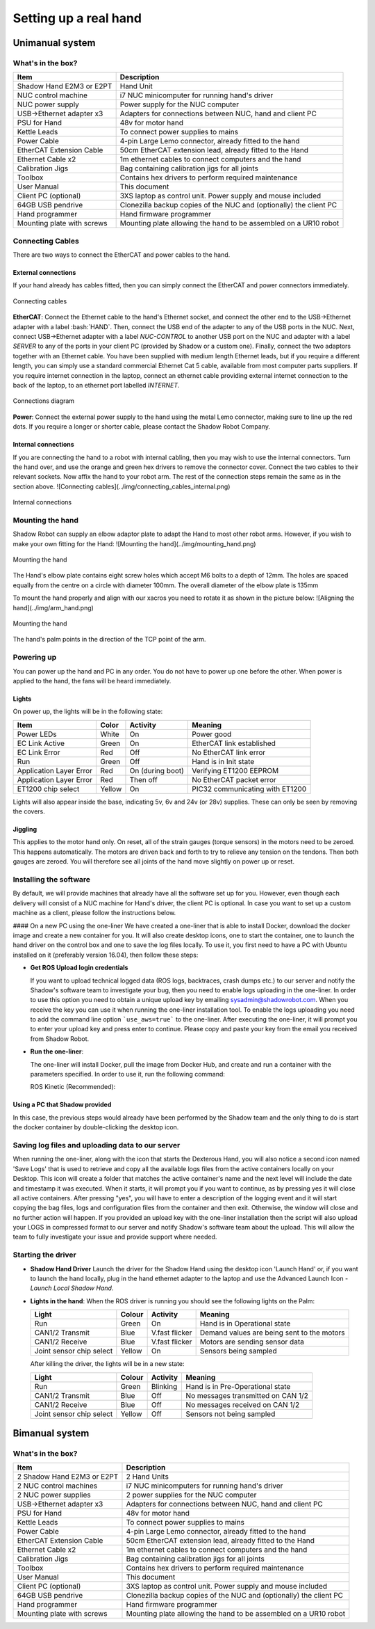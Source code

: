 -----------------------
Setting up a real hand
-----------------------

Unimanual system
================

What's in the box?
------------------

=============================   ==================================================================
Item                            Description
=============================   ==================================================================
Shadow Hand E2M3 or E2PT        Hand Unit
NUC control machine             i7 NUC minicomputer for running hand's driver
NUC power supply                Power supply for the NUC computer
USB->Ethernet adapter x3        Adapters for connections between NUC, hand and client PC
PSU for Hand                    48v for motor hand
Kettle Leads                    To connect power supplies to mains
Power Cable                     4-pin Large Lemo connector, already fitted to the hand
EtherCAT Extension Cable        50cm EtherCAT extension lead, already fitted to the Hand
Ethernet Cable x2               1m ethernet cables to connect computers and the hand
Calibration Jigs                Bag containing calibration jigs for all joints
Toolbox                         Contains hex drivers to perform required maintenance
User Manual                     This document
Client PC (optional)            3XS laptop as control unit. Power supply and mouse included
64GB USB pendrive               Clonezilla backup copies of the NUC and (optionally) the client PC
Hand programmer                 Hand firmware programmer
Mounting plate with screws      Mounting plate allowing the hand to be assembled on a UR10 robot
=============================   ==================================================================

Connecting Cables
------------------
There are two ways to connect the EtherCAT and power cables to the hand.

External connections
^^^^^^^^^^^^^^^^^^^^
If your hand already has cables fitted, then you can simply connect the EtherCAT and power connectors immediately.

.. figure:: ../img/connecting_cables_external.png
    :width: 80%
    :align: center
    :alt: Connecting cables

    Connecting cables

**EtherCAT**: Connect the Ethernet cable to the hand's Ethernet socket, and connect the other end to the USB->Ethernet adapter with a label :bash:`HAND`. Then, connect the USB end of the adapter to any of the USB ports in the NUC. Next, connect USB->Ethernet adapter with a label `NUC-CONTROL` to another USB port on the NUC and adapter with a label `SERVER` to any of the ports in your client PC (provided by Shadow or a custom one). Finally, connect the two adaptors together with an Ethernet cable.
You have been supplied with medium length Ethernet leads, but if you require a different length, you can simply use a standard commercial Ethernet Cat 5 cable, available from most computer parts suppliers. If you require internet connection in the laptop, connect an ethernet cable providing external internet connection to the back of the laptop, to an ethernet port labelled `INTERNET`.

.. figure:: ../img/hand_connections_diagram.png
    :width: 80%
    :align: center
    :alt: Connections diagram

    Connections diagram

**Power**: Connect the external power supply to the hand using the metal Lemo connector, making sure to line up the red dots. If you require a longer or shorter cable, please contact the Shadow Robot Company.

Internal connections
^^^^^^^^^^^^^^^^^^^^
If you are connecting the hand to a robot with internal cabling, then you may wish to use the internal connectors.
Turn the hand over, and use the orange and green hex drivers to remove the connector cover. Connect the two cables to their relevant sockets. Now affix the hand to your robot arm. The rest of the connection steps remain the same as in the section above.
![Connecting cables](../img/connecting_cables_internal.png)


.. figure:: ../img/connecting_cables_internal.png
    :width: 80%
    :align: center
    :alt: Internal connections

    Internal connections

Mounting the hand
-----------------
Shadow Robot can supply an elbow adaptor plate to adapt the Hand to most other robot arms. However, if you wish to make your own fitting for the Hand:
![Mounting the hand](../img/mounting_hand.png)

.. figure:: ../img/mounting_hand.png
    :width: 80%
    :align: center
    :alt: Mounting the hand

    Mounting the hand


The Hand's elbow plate contains eight screw holes which accept M6 bolts to a depth of 12mm. The holes are spaced equally from the centre on a circle with diameter 100mm. The overall diameter of the elbow plate is 135mm

To mount the hand properly and align with our xacros you need to rotate it as shown in the picture below:
![Aligning the hand](../img/arm_hand.png)

.. figure:: ../img/mounting_hand.png
    :width: 80%
    :align: center
    :alt: Mounting the hand

    Mounting the hand

The hand's palm points in the direction of the TCP point of the arm. 

Powering up
-----------
You can power up the hand and PC in any order. You do not have to power up one before the other. When power is applied to the hand, the fans will be heard immediately.

Lights
^^^^^^

On power up, the lights will be in the following state:

=======================   =============       ================    =================================
Item                      Color               Activity            Meaning
=======================   =============       ================    =================================
Power LEDs                White               On                  Power good
EC Link Active            Green               On                  EtherCAT link established
EC Link Error             Red                 Off                 No EtherCAT link error
Run                       Green               Off                 Hand is in Init state
Application Layer Error   Red                 On (during boot)    Verifying ET1200 EEPROM
Application Layer Error   Red                 Then off            No EtherCAT packet error
ET1200 chip select        Yellow              On                  PIC32 communicating with ET1200
=======================   =============       ================    =================================

Lights will also appear inside the base, indicating 5v, 6v and 24v (or 28v) supplies. These can only be seen by removing the covers.

Jiggling
^^^^^^^^

This applies to the motor hand only. On reset, all of the strain gauges (torque sensors) in the
motors need to be zeroed. This happens automatically. The motors are driven back and forth
to try to relieve any tension on the tendons. Then both gauges are zeroed. You will therefore
see all joints of the hand move slightly on power up or reset.

Installing the software
-----------------------
By default, we will provide machines that already have all the software set up for you. However, even though each delivery will consist of a NUC machine for Hand's driver, the client PC is optional. In case you want to set up a custom machine as a client, please follow the instructions below.

#### On a new PC using the one-liner
We have created a one-liner that is able to install Docker, download the docker image and create a new container for you. It will also create desktop icons, one to start the container, one to launch the hand driver on the control box and one to save the log files locally. To use it, you first need to have a PC with Ubuntu installed on it (preferably version 16.04), then follow these steps:

* **Get ROS Upload login credentials**

  If you want to upload technical logged data (ROS logs, backtraces, crash dumps etc.) to our server and notify the Shadow's software team to investigate your bug, then you need to enable logs uploading in the one-liner. In order to use this option you need to obtain a unique upload key by emailing sysadmin@shadowrobot.com. When you receive the key you can use it when running the one-liner installation tool. To enable the logs uploading you need to add the command line option ```use_aws=true``` to the one-liner.
  After executing the one-liner, it will prompt you to enter your upload key and press enter to continue. Please copy and paste your key from the email you received from Shadow Robot.

* **Run the one-liner**:

  The one-liner will install Docker, pull the image from Docker Hub, and create and run a container with the parameters specified. In order to use it, run the following command:

  ROS Kinetic (Recommended):

.. prompt:: bash $

   bash <(curl -Ls bit.ly/run-aurora) server_and_nuc_deploy --read-secure sudo_password ethercat_interface=<ethercat_interface> config_branch=<config_branch> product=hand_e reinstall=true hand_serial=<hand_serial> internet_interface_name=<internet_interface_name> dhcp_interface_name=<dhcp_interface_name> dhcp_server_mac=<dhcp_server_mac> dhcp_client_mac=<dhcp_client_mac> upgrade_check=true launch_hand=true

  where `<ethercat_interface>`, `<config_branch>`, `<hand_serial>`, `<internet_interface_name>`, `<dhcp_interface_name>`, `<dhcp_server_mac>` and `<dhcp_client_mac>` are values that will be provided by Shadow.

  An example of the script with ROS logs upload enabled:

.. prompt:: bash $

   bash <(curl -Ls bit.ly/run-aurora) server_and_nuc_deploy --read-secure sudo_password,customer_key ethercat_interface=enx000ec6511588 config_branch=shadowrobot_200117 product=hand_e reinstall=true use_aws=true hand_serial=2378 internet_interface_name=enp8s0f1 dhcp_interface_name=enx000ec653b3bc dhcp_server_mac="00:0e:c6:53:b3:bc" dhcp_client_mac="00:0e:c6:53:b4:35" upgrade_check=true launch_hand=true

  In another example, if you do not have an Nvidia graphics card, you can add nvidia_docker=false to use nvidia-docker (`true` is our default), i.e.:

.. prompt:: bash $

   bash <(curl -Ls bit.ly/run-aurora) server_and_nuc_deploy --read-secure sudo_password,customer_key ethercat_interface=enx000ec6511588 config_branch=shadowrobot_200117 product=hand_e reinstall=true use_aws=true hand_serial=2378 internet_interface_name=enp8s0f1 dhcp_interface_name=enx000ec653b3bc dhcp_server_mac="00:0e:c6:53:b3:bc" dhcp_client_mac="00:0e:c6:53:b4:35" upgrade_check=true launch_hand=true nvidia_docker=false

  You can also add `reinstall=true` in case you want to reinstall the docker image and container. When it finishes it will show if it was successful or not
  and will create desktop icons on your desktop that you can double-click to launch the hand container, save the log files from the active containers to your desktop and perform various actions on the hand (open, close and demo).
  The icons look like this:

  ![Icons](../img/icons.png)

  - Launch Shadow Hand - launches the hand
  - Shadow ROS Logs Saver - used to save the hand logs and upload them to AWS
  - Shadow NUC RQT - opens RQT window running within the NUC machine, allows access to ROS plugins

  Within the `Shadow Demos` folder you will find following icons (use only when driver is running):

  ![Shadow Demos](../img/shadow_demos.png)

  - Close Right Hand - moves hand into pack position
  - Demo Right Hand - starts a program running several hand demos
  - Open Right Hand - moves hand into fully open position

  Within the `Shadow Advanced Launchers` folder you will find following icons:

  ![Shadow Advanced Launchers](../img/shadow_advanced_launchers.png)

  - Launch Server Container - starts docker container on the server machine only
  - Launch Server ROSCORE - only starts roscore on the server side
  - Launch NUC Container and Hardware Control Loop - starts the hand driver only, on the NUC side
  - Launch Server GUI - Start GUI on the server side allowing user to control movements of the hand

  The above four icons run in succession are the equivalent of using the `Launch Shadow Hand` icon.

  - Launch Local Shadow Hand - icon to start the hand when it is plugged directly in to the server machine
  - Launch NUC container - start docker container on the NUC without starting the driver

Using a PC that Shadow provided
^^^^^^^^^^^^^^^^^^^^^^^^^^^^^^^
In this case, the previous steps would already have been performed by the Shadow team and the only thing to do is start the docker container by double-clicking the desktop icon.

Saving log files and uploading data to our server
--------------------------------------------------
When running the one-liner, along with the icon that starts the Dexterous Hand, you will also notice a second icon named 'Save Logs' that is used to retrieve and copy all the available logs files from the active containers locally on your Desktop. This icon will create a folder that matches the active container's name and the next level will include the date and timestamp it was executed. When it starts, it will prompt you if you want to continue, as by pressing yes it will close all active containers. After pressing "yes", you will have to enter a description of the logging event and it will start copying the bag files, logs and configuration files from the container and then exit. Otherwise, the window will close and no further action will happen. If you provided an upload key with the one-liner installation then the script will also upload your LOGS in compressed format to our server and notify Shadow's software team about the upload. This will allow the team to fully investigate your issue and provide support where needed.

Starting the driver
-------------------

* **Shadow Hand Driver**
  Launch the driver for the Shadow Hand using the desktop icon 'Launch Hand' or, if you want to launch the hand locally, plug in the hand ethernet adapter to the laptop and use the Advanced Launch Icon - `Launch Local Shadow Hand`.

* **Lights in the hand**:
  When the ROS driver is running you should see the following lights on the Palm:

  ========================   =============       ================    =================================
  Light                      Colour              Activity            Meaning
  ========================   =============       ================    =================================
  Run                        Green               On                  Hand is in Operational state
  CAN1/2 Transmit            Blue                V.fast flicker      Demand values are being sent to the motors
  CAN1/2 Receive             Blue                V.fast flicker      Motors are sending sensor data
  Joint sensor chip select   Yellow              On                  Sensors being sampled
  ========================   =============       ================    =================================

  After killing the driver, the lights will be in a new state:

  ========================   =============       ================    =================================
  Light                      Colour              Activity            Meaning
  ========================   =============       ================    =================================
  Run                        Green               Blinking            Hand is in Pre-Operational state
  CAN1/2 Transmit            Blue                Off                 No messages transmitted on CAN 1/2
  CAN1/2 Receive             Blue                Off                 No messages received on CAN 1/2
  Joint sensor chip select   Yellow              Off                 Sensors not being sampled
  ========================   =============       ================    =================================

Bimanual system
================

What's in the box?
------------------

=============================   ==================================================================
Item                            Description
=============================   ==================================================================
2 Shadow Hand E2M3 or E2PT      2 Hand Units
2 NUC control machines          i7 NUC minicomputers for running hand's driver
2 NUC power supplies            2 power supplies for the NUC computer
USB->Ethernet adapter x3        Adapters for connections between NUC, hand and client PC
PSU for Hand                    48v for motor hand
Kettle Leads                    To connect power supplies to mains
Power Cable                     4-pin Large Lemo connector, already fitted to the hand
EtherCAT Extension Cable        50cm EtherCAT extension lead, already fitted to the Hand
Ethernet Cable x2               1m ethernet cables to connect computers and the hand
Calibration Jigs                Bag containing calibration jigs for all joints
Toolbox                         Contains hex drivers to perform required maintenance
User Manual                     This document
Client PC (optional)            3XS laptop as control unit. Power supply and mouse included
64GB USB pendrive               Clonezilla backup copies of the NUC and (optionally) the client PC
Hand programmer                 Hand firmware programmer
Mounting plate with screws      Mounting plate allowing the hand to be assembled on a UR10 robot
=============================   ==================================================================
